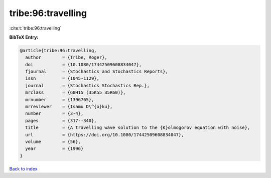tribe:96:travelling
===================

:cite:t:`tribe:96:travelling`

**BibTeX Entry:**

.. code-block:: bibtex

   @article{tribe:96:travelling,
     author        = {Tribe, Roger},
     doi           = {10.1080/17442509608834047},
     fjournal      = {Stochastics and Stochastics Reports},
     issn          = {1045-1129},
     journal       = {Stochastics Stochastics Rep.},
     mrclass       = {60H15 (35K55 35R60)},
     mrnumber      = {1396765},
     mrreviewer    = {Isamu D\^{o}ku},
     number        = {3-4},
     pages         = {317--340},
     title         = {A travelling wave solution to the {K}olmogorov equation with noise},
     url           = {https://doi.org/10.1080/17442509608834047},
     volume        = {56},
     year          = {1996}
   }

`Back to index <../By-Cite-Keys.html>`_
